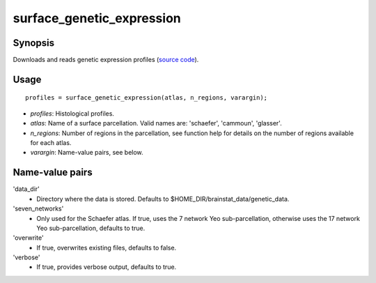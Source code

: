 .. _matlab_surface_genetic_expression:

==============================
surface_genetic_expression
==============================

Synopsis
=============

Downloads and reads genetic expression profiles (`source code
<https://github.com/MICA-MNI/BrainStat/blob/master/brainstat_matlab/context/surface_genetic_expression.m>`_).

Usage 
=====
::

    profiles = surface_genetic_expression(atlas, n_regions, varargin);

- *profiles*: Histological profiles. 
- *atlas*: Name of a surface parcellation. Valid names are: 'schaefer', 'cammoun', 'glasser'.
- *n_regions*: Number of regions in the parcellation, see function help for details on the number of regions available for each atlas.
- *varargin*: Name-value pairs, see below.

Name-value pairs
================
'data_dir'
    - Directory where the data is stored. Defaults to $HOME_DIR/brainstat_data/genetic_data.
'seven_networks'
    - Only used for the Schaefer atlas. If true, uses the 7 network Yeo sub-parcellation, otherwise uses the 17 network Yeo sub-parcellation, defaults to true.
'overwrite'
    - If true, overwrites existing files, defaults to false.
'verbose'
    - If true, provides verbose output, defaults to true. 

